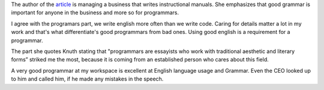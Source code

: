 .. title: Why I wont hire people who use poor grammar
.. slug: why-i-wont-hire-people-who-use-poor-grammar
.. date: 2015-08-04 18:53:32 UTC-07:00
.. tags: articles
.. category: 
.. link: 
.. description: 
.. type: text


The author of the article_ is managing a business that writes instructional
manuals. She emphasizes that good grammar is important for anyone in the
business and more so for programmars.

I agree with the programars part, we write english more often than we write
code. Caring for details matter a lot in my work and that's what differentiate's
good programmars from bad ones. Using good english is a requirement for a
programmar.

The part she quotes Knuth stating that "programmars are essayists who work with
traditional aesthetic and literary forms”  striked me the most, because it is
coming from an established person who cares about this field.

A very good programmar at my workspace is excellent at English language usage
and Grammar. Even the CEO looked up to him and called him, if he made any
mistakes in the speech.

.. _article: https://hbr.org/2012/07/i-wont-hire-people-who-use-poo/
